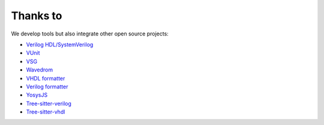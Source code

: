 .. _thanks_to:

Thanks to
=========

We develop tools but also integrate other open source projects:

- `Verilog HDL/SystemVerilog`_ 
- `VUnit`_
- `VSG`_
- `Wavedrom`_
- `VHDL formatter`_
- `Verilog formatter`_
- `YosysJS`_
- `Tree-sitter-verilog`_
- `Tree-sitter-vhdl`_


.. _Verilog HDL/SystemVerilog: https://marketplace.visualstudio.com/items?itemName=mshr-h.VerilogHDL
.. _VUnit: https://vunit.github.io
.. _VSG: https://github.com/jeremiah-c-leary/vhdl-style-guide
.. _Wavedrom: https://github.com/wavedrom/wavedrom
.. _VHDL formatter: https://github.com/g2384/VHDLFormatter
.. _Verilog formatter: https://github.com/thomasrussellmurphy/istyle-verilog-formatter
.. _YosysJS: http://www.clifford.at/yosys/yosysjs.html
.. _Tree-sitter-verilog : https://github.com/tree-sitter/tree-sitter-verilog
.. _Tree-sitter-vhdl : https://github.com/alemuller/tree-sitter-vhdl